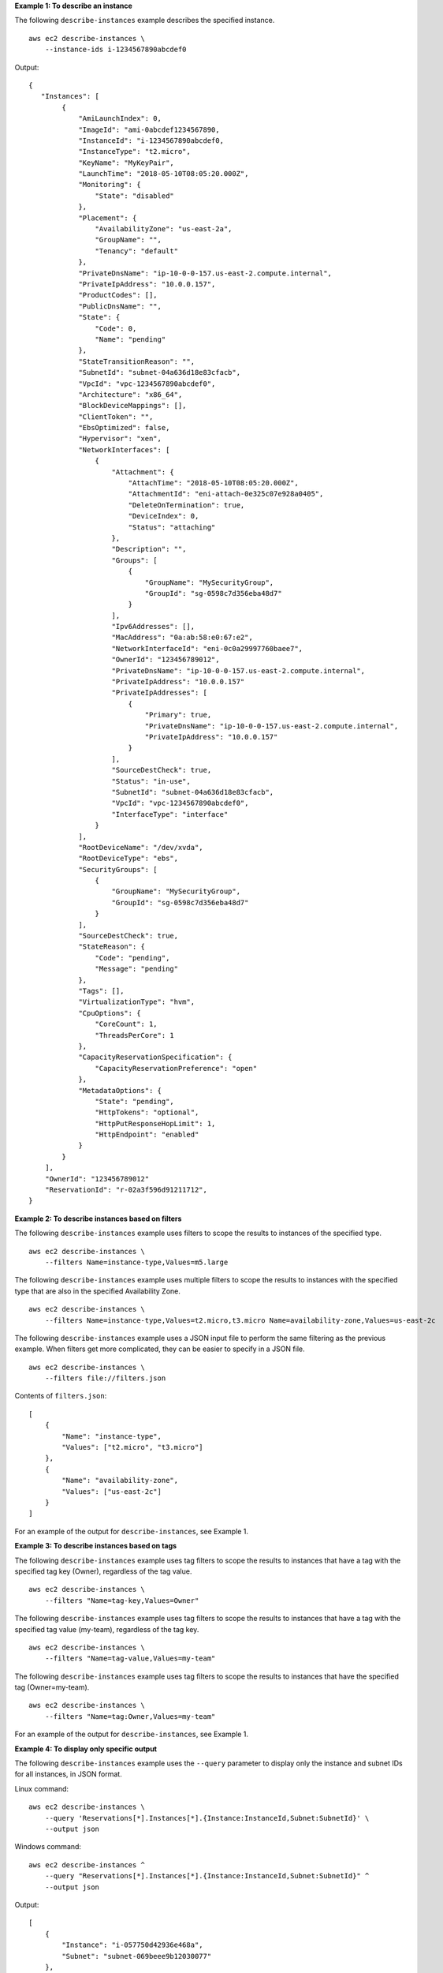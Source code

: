 **Example 1: To describe an instance**

The following ``describe-instances`` example describes the specified instance. ::

    aws ec2 describe-instances \
        --instance-ids i-1234567890abcdef0

Output::

    {
       "Instances": [
            {
                "AmiLaunchIndex": 0,
                "ImageId": "ami-0abcdef1234567890,
                "InstanceId": "i-1234567890abcdef0,
                "InstanceType": "t2.micro",
                "KeyName": "MyKeyPair",
                "LaunchTime": "2018-05-10T08:05:20.000Z",
                "Monitoring": {
                    "State": "disabled"
                },
                "Placement": {
                    "AvailabilityZone": "us-east-2a",
                    "GroupName": "",
                    "Tenancy": "default"
                },
                "PrivateDnsName": "ip-10-0-0-157.us-east-2.compute.internal",
                "PrivateIpAddress": "10.0.0.157",
                "ProductCodes": [],
                "PublicDnsName": "",
                "State": {
                    "Code": 0,
                    "Name": "pending"
                },
                "StateTransitionReason": "",
                "SubnetId": "subnet-04a636d18e83cfacb",
                "VpcId": "vpc-1234567890abcdef0",
                "Architecture": "x86_64",
                "BlockDeviceMappings": [],
                "ClientToken": "",
                "EbsOptimized": false,
                "Hypervisor": "xen",
                "NetworkInterfaces": [
                    {
                        "Attachment": {
                            "AttachTime": "2018-05-10T08:05:20.000Z",
                            "AttachmentId": "eni-attach-0e325c07e928a0405",
                            "DeleteOnTermination": true,
                            "DeviceIndex": 0,
                            "Status": "attaching"
                        },
                        "Description": "",
                        "Groups": [
                            {
                                "GroupName": "MySecurityGroup",
                                "GroupId": "sg-0598c7d356eba48d7"
                            }
                        ],
                        "Ipv6Addresses": [],
                        "MacAddress": "0a:ab:58:e0:67:e2",
                        "NetworkInterfaceId": "eni-0c0a29997760baee7",
                        "OwnerId": "123456789012",
                        "PrivateDnsName": "ip-10-0-0-157.us-east-2.compute.internal",
                        "PrivateIpAddress": "10.0.0.157"
                        "PrivateIpAddresses": [
                            {
                                "Primary": true,
                                "PrivateDnsName": "ip-10-0-0-157.us-east-2.compute.internal",
                                "PrivateIpAddress": "10.0.0.157"
                            }
                        ],
                        "SourceDestCheck": true,
                        "Status": "in-use",
                        "SubnetId": "subnet-04a636d18e83cfacb",
                        "VpcId": "vpc-1234567890abcdef0",
                        "InterfaceType": "interface"
                    }
                ],
                "RootDeviceName": "/dev/xvda",
                "RootDeviceType": "ebs",
                "SecurityGroups": [
                    {
                        "GroupName": "MySecurityGroup",
                        "GroupId": "sg-0598c7d356eba48d7"
                    }
                ],
                "SourceDestCheck": true,
                "StateReason": {
                    "Code": "pending",
                    "Message": "pending"
                },
                "Tags": [],
                "VirtualizationType": "hvm",
                "CpuOptions": {
                    "CoreCount": 1,
                    "ThreadsPerCore": 1
                },
                "CapacityReservationSpecification": {
                    "CapacityReservationPreference": "open"
                },
                "MetadataOptions": {
                    "State": "pending",
                    "HttpTokens": "optional",
                    "HttpPutResponseHopLimit": 1,
                    "HttpEndpoint": "enabled"
                }
            }
        ],
        "OwnerId": "123456789012"
        "ReservationId": "r-02a3f596d91211712",
    }

**Example 2: To describe instances based on filters**

The following ``describe-instances`` example uses filters to scope the results to instances of the specified type. ::

    aws ec2 describe-instances \
        --filters Name=instance-type,Values=m5.large

The following ``describe-instances`` example uses multiple filters to scope the results to instances with the specified type that are also in the specified Availability Zone. ::

    aws ec2 describe-instances \
        --filters Name=instance-type,Values=t2.micro,t3.micro Name=availability-zone,Values=us-east-2c

The following ``describe-instances`` example uses a JSON input file to perform the same filtering as the previous example. When filters get more complicated, they can be easier to specify in a JSON file. ::

    aws ec2 describe-instances \
        --filters file://filters.json

Contents of ``filters.json``::

    [
        {
            "Name": "instance-type",
            "Values": ["t2.micro", "t3.micro"]
        },
        {
            "Name": "availability-zone",
            "Values": ["us-east-2c"]
        }
    ]

For an example of the output for ``describe-instances``, see Example 1.

**Example 3: To describe instances based on tags**

The following ``describe-instances`` example uses tag filters to scope the results to instances that have a tag with the specified tag key (Owner), regardless of the tag value. ::

    aws ec2 describe-instances \
        --filters "Name=tag-key,Values=Owner"

The following ``describe-instances`` example uses tag filters to scope the results to instances that have a tag with the specified tag value (my-team), regardless of the tag key. ::

    aws ec2 describe-instances \
        --filters "Name=tag-value,Values=my-team"

The following ``describe-instances`` example uses tag filters to scope the results to instances that have the specified tag (Owner=my-team). ::

    aws ec2 describe-instances \
        --filters "Name=tag:Owner,Values=my-team"

For an example of the output for ``describe-instances``, see Example 1.

**Example 4: To display only specific output**

The following ``describe-instances`` example uses the ``--query`` parameter to display only the instance and subnet IDs for all instances, in JSON format.

Linux command::

    aws ec2 describe-instances \
        --query 'Reservations[*].Instances[*].{Instance:InstanceId,Subnet:SubnetId}' \
        --output json

Windows command::

    aws ec2 describe-instances ^
        --query "Reservations[*].Instances[*].{Instance:InstanceId,Subnet:SubnetId}" ^
        --output json

Output::

    [
        {
            "Instance": "i-057750d42936e468a",
            "Subnet": "subnet-069beee9b12030077"
        },
        {
            "Instance": "i-001efd250faaa6ffa",
            "Subnet": "subnet-0b715c6b7db68927a"
        },
        {
            "Instance": "i-027552a73f021f3bd",
            "Subnet": "subnet-0250c25a1f4e15235"
        }
        ...
    ]

The following ``describe-instances`` example uses filters to scope the results to instances of the specified type and the ``--query`` parameter to display only the instance IDs. ::

    aws ec2 describe-instances \
        --filters Name=instance-type,Values=t2.micro \
        --query Reservations[*].Instances[*].[InstanceId] \
        --output text

Output::

    i-031c0dc19de2fb70c
    i-00d8bff789a736b75
    i-0b715c6b7db68927a
    i-0626d4edd54f1286d
    i-00b8ae04f9f99908e
    i-0fc71c25d2374130c

The following ``describe-instances`` example displays the instance ID, Availability Zone, and the value of the ``Name`` tag for instances that have a tag with the name ``tag-key``, in table format.

Linux command::

    aws ec2 describe-instances \
        --filters Name=tag-key,Values=Name \
        --query 'Reservations[*].Instances[*].{Instance:InstanceId,AZ:Placement.AvailabilityZone,Name:Tags[?Key==`Name`]|[0].Value}' \
        --output table

Windows command::

    aws ec2 describe-instances ^
        --filters Name=tag-key,Values=Name ^
        --query "Reservations[*].Instances[*].{Instance:InstanceId,AZ:Placement.AvailabilityZone,Name:Tags[?Key=='Name']|[0].Value}" ^
        --output table

Output::

    -------------------------------------------------------------
    |                     DescribeInstances                     |
    +--------------+-----------------------+--------------------+
    |      AZ      |       Instance        |        Name        |
    +--------------+-----------------------+--------------------+
    |  us-east-2b  |  i-057750d42936e468a  |  my-prod-server    |
    |  us-east-2a  |  i-001efd250faaa6ffa  |  test-server-1     |
    |  us-east-2a  |  i-027552a73f021f3bd  |  test-server-2     |
    +--------------+-----------------------+--------------------+

**Example 5: To describe instances in a partition placement group**

The following ``describe-instances`` example describes the specified instance. The output includes the placement information for the instance, which contains the placement group name and the partition number for the instance. ::

    aws ec2 describe-instances \
        --instance-id i-0123a456700123456

The following shows only the placement information from the output. ::

    "Placement": {
        "AvailabilityZone": "us-east-1c",
        "GroupName": "HDFS-Group-A",
        "PartitionNumber": 3,
        "Tenancy": "default"
    }

The following ``describe-instances`` example filters the results to only those instances with the specified placement group and partition number. ::

    aws ec2 describe-instances \
        --filters "Name = placement-group-name, Values = HDFS-Group-A" "Name = placement-partition-number, Values = 7"

The following shows only the relevant information from the output. ::

    "Instances": [
        {   
            "InstanceId": "i-0123a456700123456",
            "InstanceType": "r4.large",
            "Placement": {
                "AvailabilityZone": "us-east-1c",
                "GroupName": "HDFS-Group-A",
                "PartitionNumber": 7,
                "Tenancy": "default"
            }
        },
        {   
            "InstanceId": "i-9876a543210987654",
            "InstanceType": "r4.large",
            "Placement": {
                "AvailabilityZone": "us-east-1c",
                "GroupName": "HDFS-Group-A",
                "PartitionNumber": 7,
                "Tenancy": "default"
            }
        ],

For more information, see `Describing instances in a placement group <https://docs.aws.amazon.com/AWSEC2/latest/UserGuide/placement-groups.html#describe-instance-placement>`__ in the *Amazon EC2 Users Guide*.
